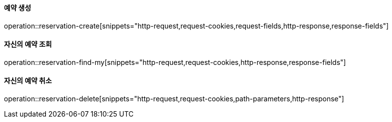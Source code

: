 ==== 예약 생성

operation::reservation-create[snippets="http-request,request-cookies,request-fields,http-response,response-fields"]

==== 자신의 예약 조회

operation::reservation-find-my[snippets="http-request,request-cookies,http-response,response-fields"]

==== 자신의 예약 취소

operation::reservation-delete[snippets="http-request,request-cookies,path-parameters,http-response"]
